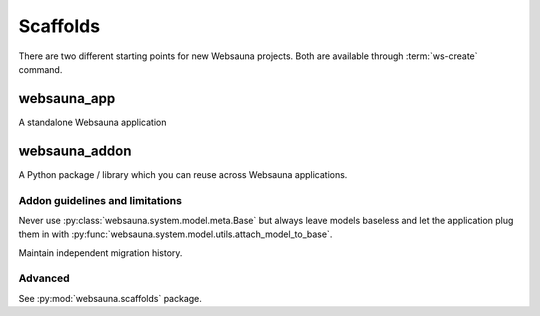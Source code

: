 .. _scaffold:

=========
Scaffolds
=========

There are two different starting points for new Websauna projects. Both are available through :term:`ws-create` command.

websauna_app
------------

A standalone Websauna application

websauna_addon
--------------

A Python package / library which you can reuse across Websauna applications.

Addon guidelines and limitations
================================

Never use :py:class:`websauna.system.model.meta.Base` but always leave models baseless and let the application plug them in with :py:func:`websauna.system.model.utils.attach_model_to_base`.

Maintain independent migration history.

Advanced
========

See :py:mod:`websauna.scaffolds` package.
